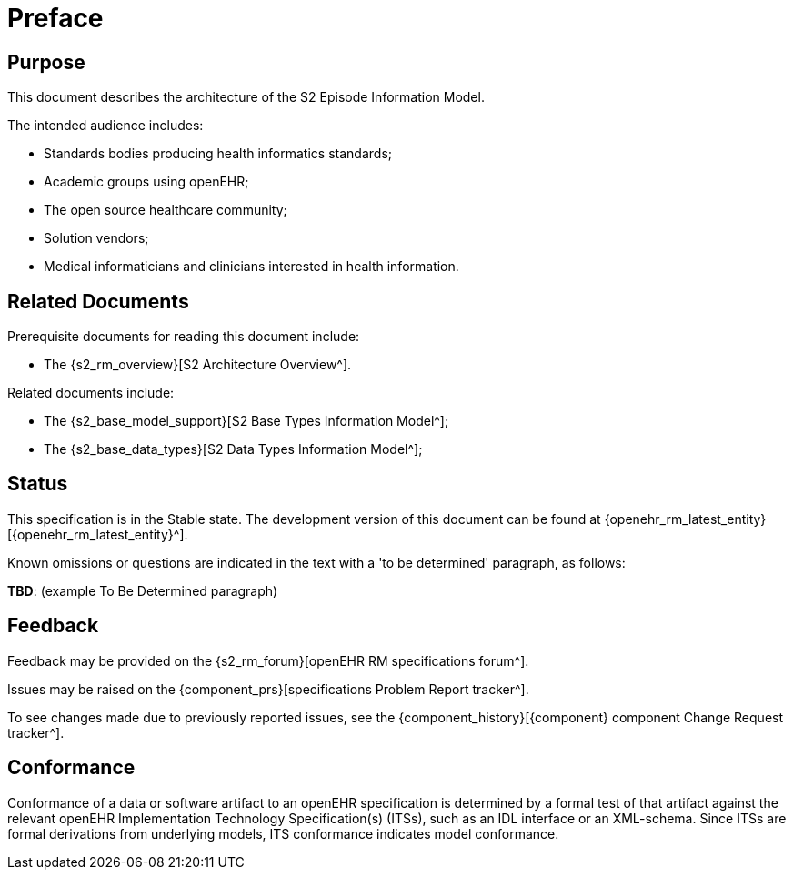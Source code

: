 = Preface

== Purpose

This document describes the architecture of the S2 Episode Information Model.

The intended audience includes:

* Standards bodies producing health informatics standards;
* Academic groups using openEHR;
* The open source healthcare community;
* Solution vendors;
* Medical informaticians and clinicians interested in health information.

== Related Documents

Prerequisite documents for reading this document include:

* The {s2_rm_overview}[S2 Architecture Overview^].

Related documents include:

* The {s2_base_model_support}[S2 Base Types Information Model^];
* The {s2_base_data_types}[S2 Data Types Information Model^];

== Status

This specification is in the Stable state. The development version of this document can be found at {openehr_rm_latest_entity}[{openehr_rm_latest_entity}^].

Known omissions or questions are indicated in the text with a 'to be determined' paragraph, as follows:
[.tbd]
*TBD*: (example To Be Determined paragraph)

== Feedback

Feedback may be provided on the {s2_rm_forum}[openEHR RM specifications forum^].

Issues may be raised on the {component_prs}[specifications Problem Report tracker^].

To see changes made due to previously reported issues, see the {component_history}[{component} component Change Request tracker^].

== Conformance

Conformance of a data or software artifact to an openEHR specification is determined by a formal test of that artifact against the relevant openEHR Implementation Technology Specification(s) (ITSs), such as an IDL interface or an XML-schema. Since ITSs are formal derivations from underlying models, ITS conformance indicates model conformance.

